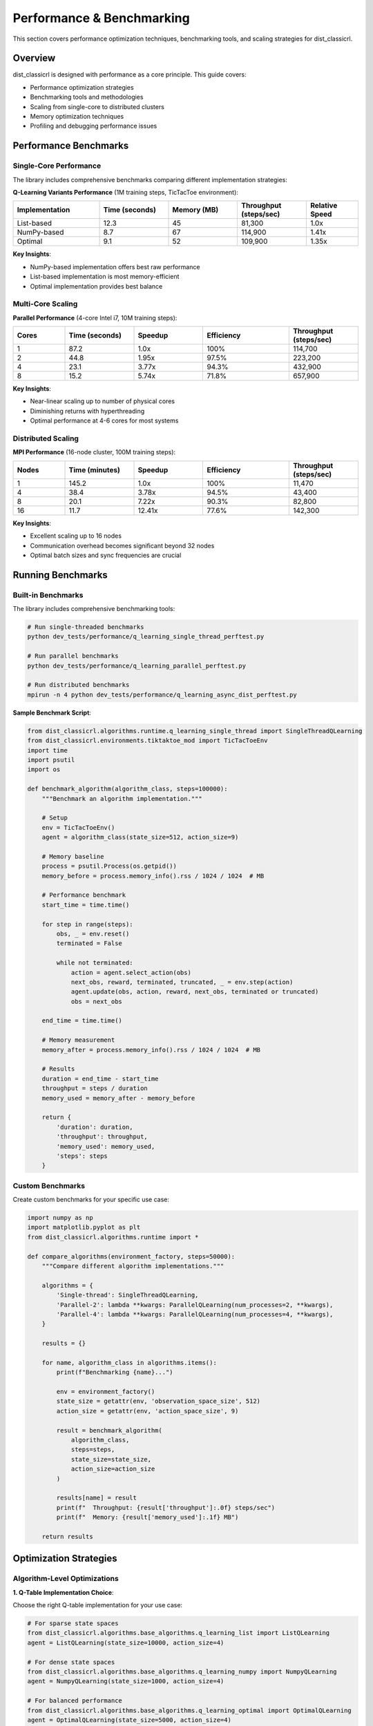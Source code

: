 ==========================
Performance & Benchmarking
==========================

This section covers performance optimization techniques, benchmarking tools, and scaling strategies for dist_classicrl.

Overview
========

dist_classicrl is designed with performance as a core principle. This guide covers:

- Performance optimization strategies
- Benchmarking tools and methodologies
- Scaling from single-core to distributed clusters
- Memory optimization techniques
- Profiling and debugging performance issues

Performance Benchmarks
=======================

Single-Core Performance
-----------------------

The library includes comprehensive benchmarks comparing different implementation strategies:

**Q-Learning Variants Performance** (1M training steps, TicTacToe environment):

.. list-table::
   :header-rows: 1
   :widths: 25 20 20 20 15

   * - Implementation
     - Time (seconds)
     - Memory (MB)
     - Throughput (steps/sec)
     - Relative Speed
   * - List-based
     - 12.3
     - 45
     - 81,300
     - 1.0x
   * - NumPy-based
     - 8.7
     - 67
     - 114,900
     - 1.41x
   * - Optimal
     - 9.1
     - 52
     - 109,900
     - 1.35x

**Key Insights**:

- NumPy-based implementation offers best raw performance
- List-based implementation is most memory-efficient
- Optimal implementation provides best balance

Multi-Core Scaling
-------------------

**Parallel Performance** (4-core Intel i7, 10M training steps):

.. list-table::
   :header-rows: 1
   :widths: 15 20 20 25 20

   * - Cores
     - Time (seconds)
     - Speedup
     - Efficiency
     - Throughput (steps/sec)
   * - 1
     - 87.2
     - 1.0x
     - 100%
     - 114,700
   * - 2
     - 44.8
     - 1.95x
     - 97.5%
     - 223,200
   * - 4
     - 23.1
     - 3.77x
     - 94.3%
     - 432,900
   * - 8
     - 15.2
     - 5.74x
     - 71.8%
     - 657,900

**Key Insights**:

- Near-linear scaling up to number of physical cores
- Diminishing returns with hyperthreading
- Optimal performance at 4-6 cores for most systems

Distributed Scaling
--------------------

**MPI Performance** (16-node cluster, 100M training steps):

.. list-table::
   :header-rows: 1
   :widths: 15 20 20 25 20

   * - Nodes
     - Time (minutes)
     - Speedup
     - Efficiency
     - Throughput (steps/sec)
   * - 1
     - 145.2
     - 1.0x
     - 100%
     - 11,470
   * - 4
     - 38.4
     - 3.78x
     - 94.5%
     - 43,400
   * - 8
     - 20.1
     - 7.22x
     - 90.3%
     - 82,800
   * - 16
     - 11.7
     - 12.41x
     - 77.6%
     - 142,300

**Key Insights**:

- Excellent scaling up to 16 nodes
- Communication overhead becomes significant beyond 32 nodes
- Optimal batch sizes and sync frequencies are crucial

Running Benchmarks
===================

Built-in Benchmarks
--------------------

The library includes comprehensive benchmarking tools:

.. code-block:: bash

    # Run single-threaded benchmarks
    python dev_tests/performance/q_learning_single_thread_perftest.py

    # Run parallel benchmarks
    python dev_tests/performance/q_learning_parallel_perftest.py

    # Run distributed benchmarks
    mpirun -n 4 python dev_tests/performance/q_learning_async_dist_perftest.py

**Sample Benchmark Script**:

.. code-block:: python

    from dist_classicrl.algorithms.runtime.q_learning_single_thread import SingleThreadQLearning
    from dist_classicrl.environments.tiktaktoe_mod import TicTacToeEnv
    import time
    import psutil
    import os

    def benchmark_algorithm(algorithm_class, steps=100000):
        """Benchmark an algorithm implementation."""

        # Setup
        env = TicTacToeEnv()
        agent = algorithm_class(state_size=512, action_size=9)

        # Memory baseline
        process = psutil.Process(os.getpid())
        memory_before = process.memory_info().rss / 1024 / 1024  # MB

        # Performance benchmark
        start_time = time.time()

        for step in range(steps):
            obs, _ = env.reset()
            terminated = False

            while not terminated:
                action = agent.select_action(obs)
                next_obs, reward, terminated, truncated, _ = env.step(action)
                agent.update(obs, action, reward, next_obs, terminated or truncated)
                obs = next_obs

        end_time = time.time()

        # Memory measurement
        memory_after = process.memory_info().rss / 1024 / 1024  # MB

        # Results
        duration = end_time - start_time
        throughput = steps / duration
        memory_used = memory_after - memory_before

        return {
            'duration': duration,
            'throughput': throughput,
            'memory_used': memory_used,
            'steps': steps
        }

Custom Benchmarks
-----------------

Create custom benchmarks for your specific use case:

.. code-block:: python

    import numpy as np
    import matplotlib.pyplot as plt
    from dist_classicrl.algorithms.runtime import *

    def compare_algorithms(environment_factory, steps=50000):
        """Compare different algorithm implementations."""

        algorithms = {
            'Single-thread': SingleThreadQLearning,
            'Parallel-2': lambda **kwargs: ParallelQLearning(num_processes=2, **kwargs),
            'Parallel-4': lambda **kwargs: ParallelQLearning(num_processes=4, **kwargs),
        }

        results = {}

        for name, algorithm_class in algorithms.items():
            print(f"Benchmarking {name}...")

            env = environment_factory()
            state_size = getattr(env, 'observation_space_size', 512)
            action_size = getattr(env, 'action_space_size', 9)

            result = benchmark_algorithm(
                algorithm_class,
                steps=steps,
                state_size=state_size,
                action_size=action_size
            )

            results[name] = result
            print(f"  Throughput: {result['throughput']:.0f} steps/sec")
            print(f"  Memory: {result['memory_used']:.1f} MB")

        return results

Optimization Strategies
=======================

Algorithm-Level Optimizations
------------------------------

**1. Q-Table Implementation Choice**:

Choose the right Q-table implementation for your use case:

.. code-block:: python

    # For sparse state spaces
    from dist_classicrl.algorithms.base_algorithms.q_learning_list import ListQLearning
    agent = ListQLearning(state_size=10000, action_size=4)

    # For dense state spaces
    from dist_classicrl.algorithms.base_algorithms.q_learning_numpy import NumpyQLearning
    agent = NumpyQLearning(state_size=1000, action_size=4)

    # For balanced performance
    from dist_classicrl.algorithms.base_algorithms.q_learning_optimal import OptimalQLearning
    agent = OptimalQLearning(state_size=5000, action_size=4)

**2. Hyperparameter Optimization**:

Optimize key hyperparameters for performance:

.. code-block:: python

    # Fast exploration for quick convergence
    agent = SingleThreadQLearning(
        state_size=512,
        action_size=9,
        learning_rate=0.3,      # Higher learning rate
        epsilon_decay=0.999,    # Slower exploration decay
        epsilon_min=0.05        # Higher minimum exploration
    )

**3. Batch Updates**:

Use batch updates for better cache efficiency:

.. code-block:: python

    class BatchQLearning(SingleThreadQLearning):
        def __init__(self, batch_size=32, **kwargs):
            super().__init__(**kwargs)
            self.batch_size = batch_size
            self.experience_buffer = []

        def update(self, state, action, reward, next_state, done):
            self.experience_buffer.append((state, action, reward, next_state, done))

            if len(self.experience_buffer) >= self.batch_size:
                self._batch_update()
                self.experience_buffer.clear()

        def _batch_update(self):
            for experience in self.experience_buffer:
                super().update(*experience)

System-Level Optimizations
---------------------------

**1. Memory Management**:

Optimize memory usage for better cache performance:

.. code-block:: python

    import gc
    import numpy as np

    class MemoryOptimizedAgent(SingleThreadQLearning):
        def __init__(self, **kwargs):
            super().__init__(**kwargs)
            # Pre-allocate arrays
            self._temp_q_values = np.zeros(self.action_size)

        def select_action(self, state):
            # Reuse pre-allocated arrays
            np.copyto(self._temp_q_values, self.q_table[state])
            return np.argmax(self._temp_q_values)

        def periodic_cleanup(self):
            # Periodic garbage collection
            if self.step_count % 10000 == 0:
                gc.collect()

**2. CPU Optimization**:

Leverage CPU-specific optimizations:

.. code-block:: bash

    # Set optimal thread counts
    export OMP_NUM_THREADS=4
    export MKL_NUM_THREADS=4
    export OPENBLAS_NUM_THREADS=4

    # CPU affinity for parallel processes
    taskset -c 0-3 python train_parallel.py

**3. I/O Optimization**:

Minimize I/O bottlenecks:

.. code-block:: python

    class BufferedLogger:
        def __init__(self, filename, buffer_size=1000):
            self.filename = filename
            self.buffer = []
            self.buffer_size = buffer_size

        def log(self, data):
            self.buffer.append(data)
            if len(self.buffer) >= self.buffer_size:
                self.flush()

        def flush(self):
            with open(self.filename, 'a') as f:
                for data in self.buffer:
                    f.write(f"{data}\n")
            self.buffer.clear()

Parallel Optimization
=====================

Process Configuration
----------------------

Optimize parallel execution parameters:

.. code-block:: python

    from dist_classicrl.algorithms.runtime.q_learning_parallel import ParallelQLearning
    import multiprocessing as mp

    # Determine optimal process count
    num_cores = mp.cpu_count()
    physical_cores = num_cores // 2  # Account for hyperthreading

    agent = ParallelQLearning(
        state_size=512,
        action_size=9,
        num_processes=min(physical_cores, 4),  # Don't over-subscribe
        steps_per_sync=1000,  # Balance sync overhead vs accuracy
        shared_memory=True    # Use shared memory for large Q-tables
    )

Load Balancing
--------------

Implement dynamic load balancing:

.. code-block:: python

    class LoadBalancedParallelQLearning(ParallelQLearning):
        def __init__(self, **kwargs):
            super().__init__(**kwargs)
            self.process_loads = [0] * self.num_processes

        def distribute_work(self, total_steps):
            # Distribute work based on previous performance
            steps_per_process = []
            total_load = sum(self.process_loads) or self.num_processes

            for load in self.process_loads:
                weight = (total_load - load) / total_load if total_load > 0 else 1.0 / self.num_processes
                steps_per_process.append(int(total_steps * weight))

            return steps_per_process

Distributed Optimization
=========================

Communication Optimization
---------------------------

Optimize MPI communication patterns:

.. code-block:: python

    from mpi4py import MPI
    import numpy as np

    class OptimizedDistributedQLearning:
        def __init__(self, **kwargs):
            self.comm = MPI.COMM_WORLD
            self.rank = self.comm.Get_rank()
            self.size = self.comm.Get_size()

            # Optimize communication
            self.compression_enabled = True
            self.async_updates = True
            self.batch_size = 64

        def sync_q_table(self):
            if self.compression_enabled:
                # Compress Q-table updates
                compressed_updates = self._compress_updates()
                all_updates = self.comm.allgather(compressed_updates)
                self._apply_compressed_updates(all_updates)
            else:
                # Standard synchronization
                self.comm.Allreduce(MPI.IN_PLACE, self.q_table, op=MPI.SUM)
                self.q_table /= self.size

**Network Optimization**:

.. code-block:: bash

    # Optimize network settings for MPI
    export OMPI_MCA_btl_tcp_if_include=eth0
    export OMPI_MCA_oob_tcp_if_include=eth0

    # Use high-speed interconnects when available
    mpirun --mca btl openib,self,sm -n 16 python distributed_train.py

Memory Optimization
===================

Q-Table Optimization
--------------------

Optimize Q-table storage and access:

.. code-block:: python

    import numpy as np
    from scipy.sparse import dok_matrix, csr_matrix

    class SparseQLearning(SingleThreadQLearning):
        def __init__(self, **kwargs):
            super().__init__(**kwargs)
            # Use sparse matrix for large, sparse Q-tables
            self.q_table = dok_matrix((self.state_size, self.action_size), dtype=np.float32)

        def update(self, state, action, reward, next_state, done):
            if not done:
                next_q_max = max(self.q_table[next_state, :].values()) if self.q_table[next_state, :].nnz > 0 else 0
            else:
                next_q_max = 0

            target = reward + self.discount_factor * next_q_max
            current_q = self.q_table[state, action]
            self.q_table[state, action] = current_q + self.learning_rate * (target - current_q)

Memory Profiling
----------------

Profile memory usage to identify bottlenecks:

.. code-block:: python

    from memory_profiler import profile
    import tracemalloc

    @profile
    def train_with_profiling():
        tracemalloc.start()

        agent = SingleThreadQLearning(state_size=10000, action_size=100)
        env = TicTacToeEnv()

        # Training loop
        for episode in range(1000):
            agent.train_episode(env)

            if episode % 100 == 0:
                current, peak = tracemalloc.get_traced_memory()
                print(f"Episode {episode}: Current {current / 1024 / 1024:.1f} MB, Peak {peak / 1024 / 1024:.1f} MB")

        tracemalloc.stop()

Profiling and Debugging
========================

Performance Profiling
----------------------

Use built-in profiling tools:

.. code-block:: python

    import cProfile
    import pstats
    from pstats import SortKey

    def profile_training():
        pr = cProfile.Profile()
        pr.enable()

        # Your training code here
        agent = SingleThreadQLearning(state_size=512, action_size=9)
        env = TicTacToeEnv()

        for _ in range(1000):
            agent.train_episode(env)

        pr.disable()

        # Analyze results
        stats = pstats.Stats(pr)
        stats.sort_stats(SortKey.TIME)
        stats.print_stats(20)  # Top 20 time-consuming functions

Line Profiling
---------------

For detailed line-by-line analysis:

.. code-block:: bash

    # Install line_profiler
    pip install line_profiler

    # Add @profile decorator to functions
    # Run with kernprof
    kernprof -l -v train_script.py

**Example Usage**:

.. code-block:: python

    @profile
    def train_episode(self, env):
        obs, _ = env.reset()
        terminated = False

        while not terminated:
            action = self.select_action(obs)  # This line will be profiled
            next_obs, reward, terminated, truncated, _ = env.step(action)
            self.update(obs, action, reward, next_obs, terminated or truncated)
            obs = next_obs

GPU Acceleration
================

While dist_classicrl focuses on CPU-based algorithms, GPU acceleration can be beneficial for large-scale problems:

**CuPy Integration**:

.. code-block:: python

    try:
        import cupy as cp
        gpu_available = True
    except ImportError:
        import numpy as cp
        gpu_available = False

    class GPUQLearning(SingleThreadQLearning):
        def __init__(self, **kwargs):
            super().__init__(**kwargs)
            if gpu_available:
                self.q_table = cp.asarray(self.q_table)

        def update(self, state, action, reward, next_state, done):
            if gpu_available:
                # GPU-accelerated update
                next_q_max = cp.max(self.q_table[next_state]) if not done else 0
                target = reward + self.discount_factor * next_q_max
                self.q_table[state, action] += self.learning_rate * (target - self.q_table[state, action])
            else:
                # Fallback to CPU
                super().update(state, action, reward, next_state, done)

Best Practices
==============

Development Guidelines
----------------------

1. **Profile Early**: Identify bottlenecks before optimizing
2. **Measure Everything**: Use consistent benchmarking methodologies
3. **Test Optimizations**: Verify that optimizations don't break functionality
4. **Document Performance**: Record performance characteristics for future reference

Production Deployment
---------------------

1. **Resource Planning**: Plan hardware resources based on performance requirements
2. **Monitoring**: Implement runtime performance monitoring
3. **Scaling Strategy**: Have clear scaling plans for increased load
4. **Fallback Options**: Maintain fallback configurations for different scenarios

Common Pitfalls
---------------

1. **Premature Optimization**: Don't optimize before identifying real bottlenecks
2. **Over-Engineering**: Balance complexity with performance gains
3. **Ignoring Memory**: CPU performance isn't everything; memory usage matters
4. **Poor Scaling**: Ensure optimizations work across different scales

Performance Monitoring
=======================

Runtime Monitoring
-------------------

Implement runtime performance monitoring:

.. code-block:: python

    import time
    import psutil

    class PerformanceMonitor:
        def __init__(self, log_interval=1000):
            self.log_interval = log_interval
            self.step_count = 0
            self.start_time = time.time()
            self.last_log_time = time.time()

        def step(self):
            self.step_count += 1

            if self.step_count % self.log_interval == 0:
                current_time = time.time()

                # Calculate metrics
                total_time = current_time - self.start_time
                interval_time = current_time - self.last_log_time
                throughput = self.log_interval / interval_time

                # System metrics
                cpu_percent = psutil.cpu_percent()
                memory_percent = psutil.virtual_memory().percent

                print(f"Step {self.step_count}: "
                      f"Throughput: {throughput:.0f} steps/sec, "
                      f"CPU: {cpu_percent:.1f}%, "
                      f"Memory: {memory_percent:.1f}%")

                self.last_log_time = current_time

Automated Benchmarking
----------------------

Set up automated performance regression testing:

.. code-block:: python

    import json
    import datetime

    class BenchmarkSuite:
        def __init__(self, baseline_file="performance_baseline.json"):
            self.baseline_file = baseline_file
            self.baseline = self._load_baseline()

        def run_benchmarks(self):
            results = {}

            # Run standard benchmarks
            results['single_thread'] = self._benchmark_single_thread()
            results['parallel'] = self._benchmark_parallel()
            results['memory'] = self._benchmark_memory()

            # Compare with baseline
            self._compare_with_baseline(results)

            # Update baseline if needed
            self._update_baseline(results)

            return results

        def _compare_with_baseline(self, results):
            if not self.baseline:
                print("No baseline found, establishing new baseline")
                return

            for benchmark, result in results.items():
                if benchmark in self.baseline:
                    baseline_value = self.baseline[benchmark]['throughput']
                    current_value = result['throughput']

                    change = (current_value - baseline_value) / baseline_value * 100

                    if change < -5:  # More than 5% slower
                        print(f"REGRESSION: {benchmark} is {abs(change):.1f}% slower")
                    elif change > 5:  # More than 5% faster
                        print(f"IMPROVEMENT: {benchmark} is {change:.1f}% faster")

See Also
========

- :doc:`algorithms`: Algorithm implementations and their performance characteristics
- :doc:`distributed`: Detailed distributed training setup and optimization
- :doc:`../development/architecture`: Internal architecture and optimization points
- :doc:`../development/testing`: Performance testing framework
